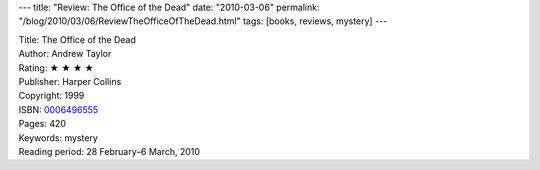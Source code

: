 ---
title: "Review: The Office of the Dead"
date: "2010-03-06"
permalink: "/blog/2010/03/06/ReviewTheOfficeOfTheDead.html"
tags: [books, reviews, mystery]
---



.. image:: https://images-na.ssl-images-amazon.com/images/P/0006496555.01.MZZZZZZZ.jpg
    :alt: The Office of the Dead
    :target: http://www.amazon.com/dp/0006496555/?tag=georgvreill-20
    :class: right-float

| Title: The Office of the Dead
| Author: Andrew Taylor
| Rating: ★ ★ ★ ★
| Publisher: Harper Collins
| Copyright: 1999
| ISBN: `0006496555 <http://www.amazon.com/dp/0006496555/?tag=georgvreill-20>`_
| Pages: 420
| Keywords: mystery
| Reading period: 28 February–6 March, 2010

.. _permalink:
    /blog/2010/03/06/ReviewTheOfficeOfTheDead.html

